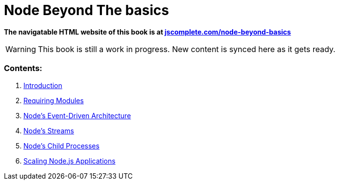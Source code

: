 = Node Beyond The basics

**The navigatable HTML website of this book is at https://jscomplete.com/learn/node-beyond-basics[jscomplete.com/node-beyond-basics]**

WARNING: This book is still a work in progress. New content is synced here as it gets ready.

=== Contents:

1. link:blob/master/01-learning-node-runtime.adoc[Introduction^]
2. link:blob/master/02-requiring-modules.adoc[Requiring Modules^]
3. link:blob/master/03-node-events.adoc[Node's Event-Driven Architecture^]
4. link:blob/master/04-node-streams.adoc[Node's Streams^]
5. link:blob/master/05-child-processes.adoc[Node's Child Processes^]
6. link:blob/master/07-scaling-node-apps.adoc[Scaling Node.js Applications^]
